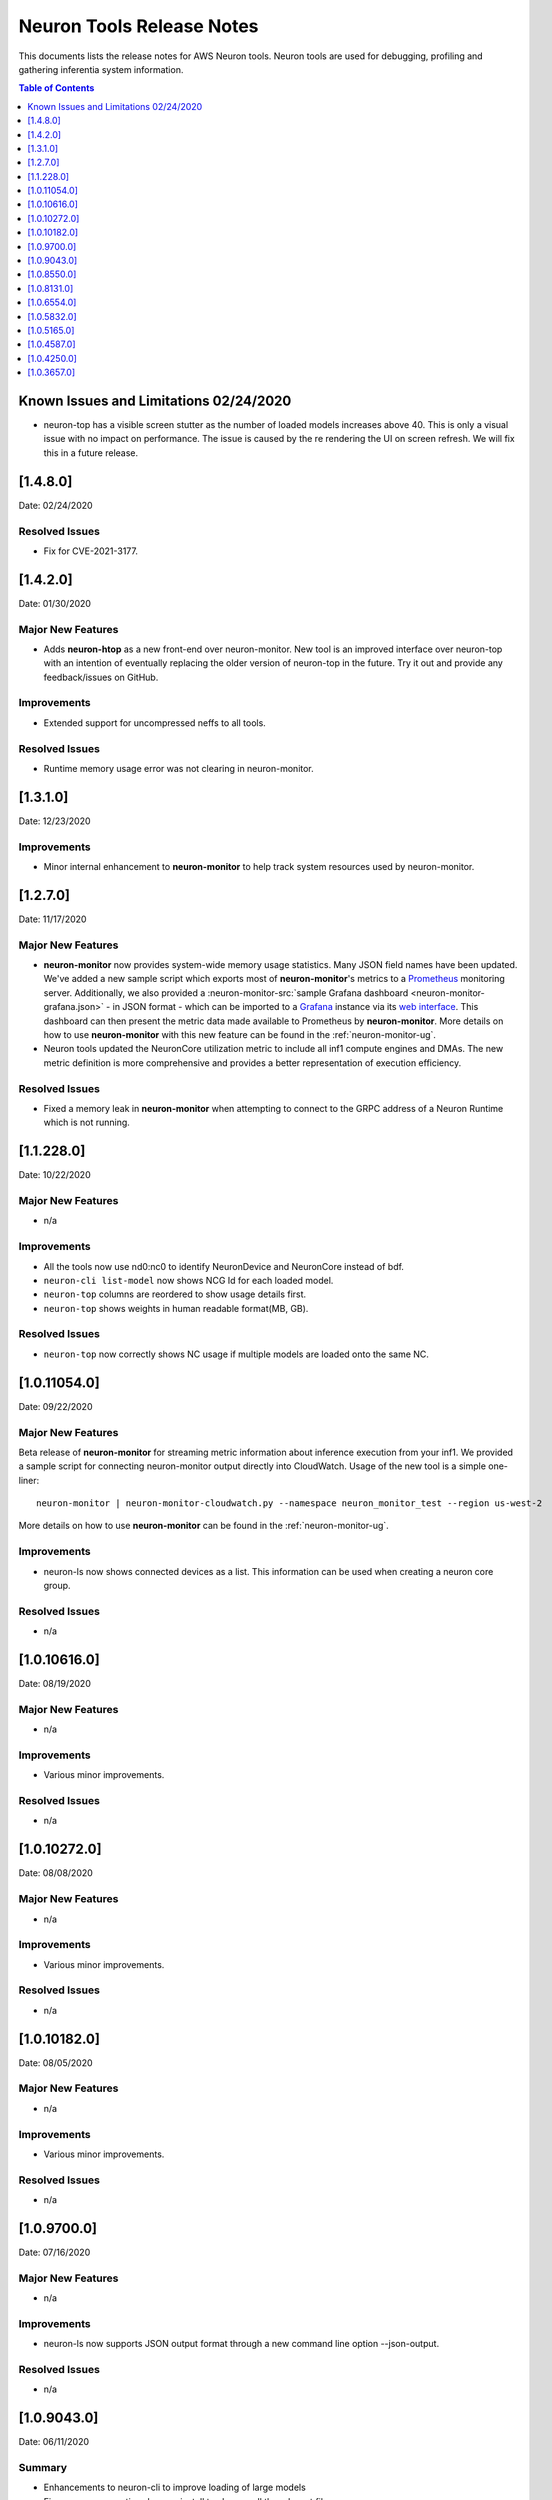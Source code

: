 .. _neuron-tools-rn:

Neuron Tools Release Notes
^^^^^^^^^^^^^^^^^^^^^^^^^^

This documents lists the release notes for AWS Neuron tools. Neuron
tools are used for debugging, profiling and gathering inferentia system
information.

.. contents:: Table of Contents
   :local:
   :depth: 1



Known Issues and Limitations 02/24/2020
=======================================

-  neuron-top has a visible screen stutter as the number of loaded
   models increases above 40. This is only a visual issue with no impact
   on performance. The issue is caused by the re rendering the UI on
   screen refresh. We will fix this in a future release.

.. _1480:

[1.4.8.0]
=========

Date: 02/24/2020

Resolved Issues
---------------

-  Fix for CVE-2021-3177.


.. _1420:

[1.4.2.0]
=========

Date: 01/30/2020

Major New Features
------------------

-  Adds **neuron-htop** as a new front-end over neuron-monitor.  New tool is an improved interface over neuron-top with an intention of eventually replacing the older version of neuron-top in the future.  Try it out and provide any feedback/issues on GitHub.


Improvements
------------

-  Extended support for uncompressed neffs to all tools.

Resolved Issues
---------------

-  Runtime memory usage error was not clearing in neuron-monitor.


.. _1310:

[1.3.1.0]
=========

Date: 12/23/2020

Improvements
------------

-  Minor internal enhancement to **neuron-monitor** to help track system resources used by neuron-monitor.
 

.. _1270:

[1.2.7.0]
=========

Date: 11/17/2020

Major New Features
------------------

-  **neuron-monitor** now provides system-wide memory usage statistics.
   Many JSON field names have been updated. We've added a new sample
   script which exports most of **neuron-monitor**'s metrics to a
   `Prometheus <https://prometheus.io/>`__ monitoring server.
   Additionally, we also provided a :neuron-monitor-src:`sample Grafana
   dashboard <neuron-monitor-grafana.json>` - in
   JSON format - which can be imported to a
   `Grafana <https://grafana.com/>`__ instance via its `web
   interface <https://grafana.com/docs/grafana/latest/dashboards/export-import/#importing-a-dashboard>`__.
   This dashboard can then present the metric data made available to
   Prometheus by **neuron-monitor**. More details on how to use
   **neuron-monitor** with this new feature can be found in the :ref:`neuron-monitor-ug`.

-  Neuron tools updated the NeuronCore utilization metric to include all
   inf1 compute engines and DMAs. The new metric definition is more
   comprehensive and provides a better representation of execution
   efficiency.

Resolved Issues
---------------

-  Fixed a memory leak in **neuron-monitor** when attempting to connect
   to the GRPC address of a Neuron Runtime which is not running.

.. _112280:

[1.1.228.0]
===========

Date: 10/22/2020

.. _major-new-features-1:

Major New Features
------------------

-  n/a

Improvements
------------

-  All the tools now use nd0:nc0 to identify NeuronDevice and NeuronCore
   instead of bdf.
-  ``neuron-cli list-model`` now shows NCG Id for each loaded model.
-  ``neuron-top`` columns are reordered to show usage details first.
-  ``neuron-top`` shows weights in human readable format(MB, GB).

.. _resolved-issues-1:

Resolved Issues
---------------

-  ``neuron-top`` now correctly shows NC usage if multiple models are
   loaded onto the same NC.



.. _10110540:

[1.0.11054.0]
=============

Date: 09/22/2020

Major New Features
------------------

Beta release of **neuron-monitor** for streaming metric information
about inference execution from your inf1. We provided a sample script
for connecting neuron-monitor output directly into CloudWatch. Usage of
the new tool is a simple one-liner:

::

   neuron-monitor | neuron-monitor-cloudwatch.py --namespace neuron_monitor_test --region us-west-2

More details on how to use **neuron-monitor** can be found in the :ref:`neuron-monitor-ug`.

Improvements
------------

-  neuron-ls now shows connected devices as a list. This information can
   be used when creating a neuron core group.

Resolved Issues
---------------

-  n/a

.. _10106160:

[1.0.10616.0]
=============

Date: 08/19/2020

.. _major-new-features-1:

Major New Features
------------------

-  n/a

.. _improvements-1:

Improvements
------------

-  Various minor improvements.

.. _resolved-issues-1:

Resolved Issues
---------------

-  n/a

.. _10102720:

[1.0.10272.0]
=============

Date: 08/08/2020

.. _major-new-features-2:

Major New Features
------------------

-  n/a

.. _improvements-2:

Improvements
------------

-  Various minor improvements.

.. _resolved-issues-2:

Resolved Issues
---------------

-  n/a

.. _10101820:

[1.0.10182.0]
=============

Date: 08/05/2020

.. _major-new-features-3:

Major New Features
------------------

-  n/a

.. _improvements-3:

Improvements
------------

-  Various minor improvements.

.. _resolved-issues-3:

Resolved Issues
---------------

-  n/a

.. _1097000:

[1.0.9700.0]
============

Date: 07/16/2020

.. _major-new-features-4:

Major New Features
------------------

-  n/a

.. _improvements-4:

Improvements
------------

-  neuron-ls now supports JSON output format through a new command line
   option --json-output.

.. _resolved-issues-4:

Resolved Issues
---------------

-  n/a

.. _1090430:

[1.0.9043.0]
============

Date: 06/11/2020

Summary
-------

-  Enhancements to neuron-cli to improve loading of large models
-  Fix aws-neuron-runtime-base uninstall to cleanup all the relevant
   files
-  Migrated neuron-discovery service to use IMDSv2 to query instance
   type

.. _major-new-features-5:

Major New Features
------------------

-  Added new commandline options to **neuron-cli** to improve the
   performance on loading large models

   .. rubric:: --ncg-id <value>
      :name: --ncg-id-value

   Legal values for ncg-id:

   -  "-1": runtime will create the NCG (default)

   -  "0": NCG will be created by neuron-cli

   -  ">=1": Model will be loaded to the NCG id specified

   During model load, neuron-cli parses the NEFF file for parameters
   needed to create an NCG. The runtime will parse the same NEFF file a
   second time during the load. Allowing the runtime to create the NCG
   reduces load time by skipping the redundant parse in neuron-cli.

   .. rubric:: --enable-direct-file-load
      :name: --enable-direct-file-load

   By default, neuron-cli loads models into its own memory and streams
   the model to the Neuron Runtime using GRPC. When the
   '--enable-direct-file-load' flag is passed, the load operation will
   skip the copy and only pass the filepath of the model to the Neuron
   Runtime. This saves time and memory during model loads.

.. _resolved-issues-5:

Resolved Issues
---------------

-  None

.. _1085500:

[1.0.8550.0]
============

Date: 5/15/2020

.. _summary-1:

Summary
-------

-  Point fix for installation and startup errors of neuron-discovery
   service in the aws-neuron-runtime-base package.

Please update to aws-neuron-runtime-base package version 1.0.7173 or
newer:

::

   # Ubuntu 18 or 16:
   sudo apt-get update
   sudo apt-get install aws-neuron-runtime-base

   # Amazon Linux, Centos, RHEL
   sudo yum update
   sudo yum install aws-neuron-runtime-base

.. _major-new-features-6:

Major New Features
------------------

-  None

.. _resolved-issues-6:

Resolved Issues
---------------

-  Installation of aws-neuron-runtime-base version 1.0.7044 fails to
   successfully move service files into the service folder. Release of
   aws-neuron-runtime-base version 1.0.7173 fixes this installation
   issue.

-  Added a dependency on the networking service in the neuron-discovery
   service to avoid potential for discovery to start before networking.
   If networking starts first, neuron-discovery will fail to start.

.. _1081310:

[1.0.8131.0]
============

Date: 5/11/2020

.. _summary-2:

Summary
-------

.. _major-new-features-7:

Major New Features
------------------

-  All tools now support use of an environment variable
   (NEURON_RTD_ADDRESS) to specify the runtime address or by explicitly
   specifying the address with the -a flag. Not specifying an address
   will continue to rely on default address set during installation.
-  When run as root, neuron-ls output will now include runtime details
   (address, pid, and version).

::

   $ sudo neuron-ls
   +--------------+---------+--------+-----------+-----------+------+------+-----------------------+---------+---------+
   |   PCI BDF    | LOGICAL | NEURON |  MEMORY   |  MEMORY   | EAST | WEST |        RUNTIME        | RUNTIME | RUNTIME |
   |              |   ID    | CORES  | CHANNEL 0 | CHANNEL 1 |      |      |        ADDRESS        |   PID   | VERSION |
   +--------------+---------+--------+-----------+-----------+------+------+-----------------------+---------+---------+
   | 0000:00:1c.0 |       0 |      4 | 4096 MB   | 4096 MB   |    1 |    0 | unix:/run/neuron.sock |    8871 | 1.0.x.x |
   | 0000:00:1d.0 |       1 |      4 | 4096 MB   | 4096 MB   |    1 |    1 | unix:/run/neuron.sock |    8871 | 1.0.x.x |
   | 0000:00:1e.0 |       2 |      4 | 4096 MB   | 4096 MB   |    1 |    1 | unix:/run/neuron.sock |    8871 | 1.0.x.x |
   | 0000:00:1f.0 |       3 |      4 | 4096 MB   | 4096 MB   |    0 |    1 | unix:/run/neuron.sock |    8871 | 1.0.x.x |
   +--------------+---------+--------+-----------+-----------+------+------+-----------------------+---------+---------+

.. _resolved-issues-7:

Resolved Issues
---------------

-  Backwards compatibility of neuron-top with older versions of Neuron
   Runtime is now restored.

Known Issues and Limitations
----------------------------

-  neuron-top has a visible screen stutter as the number of loaded
   models increases above 40. This is only a visual issue with no impact
   on performance. The issue is caused by the re rendering the UI on
   screen refresh. We will fix this in a future release.

.. _1065540:

[1.0.6554.0]
============

Date: 3/26/2020

.. _summary-3:

Summary
-------

Fixed the issue where neuron-top was negatively impacting inference
throughput.

.. _major-new-features-8:

Major New Features
------------------

N/A

.. _resolved-issues-8:

Resolved Issues
---------------

-  neuron-top no longer has a measurable impact on inference throughput
   regardless of instance size.

   -  This version of neuron-top requires Neuron Runtime version
      1.0.6222.0 or newer. Backwards compatibility will be fixed in the
      next release.

-  neuron-top now correctly shows when a model is unloaded.

.. _known-issues-and-limitations-1:

Known Issues and Limitations
----------------------------

-  neuron-top has a visible screen stutter as the number of loaded
   models increases above 40. This is only a visual issue with no impact
   on performance. The issue is caused by the re rendering the UI on
   screen refresh. We will fix this in a future release.

.. _1058320:

[1.0.5832.0]
============

Date: 2/27/2020

.. _summary-4:

Summary
-------

Improved neuron-cli output to display device placement information about
each model.

.. _major-new-features-9:

Major New Features
------------------

N/A

.. _resolved-issues-9:

Resolved Issues
---------------

N/A

.. _known-issues-and-limitations-2:

Known Issues and Limitations
----------------------------

-  neuron-top consumes one vCPU to monitor hardware resources, which
   might affect performance of the system on inf1.xlarge. Using a larger
   instance size will not have the same limitation. In a future release
   we will improve this for smaller instance sizes.

.. _1051650:

[1.0.5165.0]
============

Date: 1/27/2020

.. _summary-5:

Summary
-------

Improved neuron-top load time, especially when a large amount of models
are loaded.

.. _major-new-features-10:

Major New Features
------------------

N/A

.. _resolved-issues-10:

Resolved Issues
---------------

N/A

.. _known-issues-and-limitations-3:

Known Issues and Limitations
----------------------------

-  neuron-top consumes one vCPU to monitor hardware resources, which
   might affect performance of the system on inf1.xlarge. Using a larger
   instance size will not have the same limitation. In a future release
   we will improve this for smaller instance sizes.

Other Notes
-----------

.. _1045870:

[1.0.4587.0]
============

Date: 12/20/2019

.. _summary-6:

Summary
-------

Minor bug fixes to neuron-top and neuron-ls.

.. _major-new-features-11:

Major New Features
------------------

.. _resolved-issues-11:

Resolved Issues
---------------

-  neuron-top: now shows model name and uuid to help distinguish which
   model is consuming resources. Previously only showed model id.
-  neuron-ls: lists device memory size correctly in MB

.. _known-issues-and-limitations-4:

Known Issues and Limitations
----------------------------

.. _other-notes-1:

Other Notes
-----------

.. _1042500:

[1.0.4250.0]
============

Date: 12/1/2019

.. _summary-7:

Summary
-------

.. _major-new-features-12:

Major New Features
------------------

.. _resolved-issues-12:

Resolved Issues
---------------

-  neuron-top may take longer to start and refresh when numerous models
   are loaded
-  neuron-top may crash when trying to calculate the utilization of the
   devices

.. _known-issues-and-limitations-5:

Known Issues and Limitations
----------------------------

.. _other-notes-2:

Other Notes
-----------

.. _1036570:

[1.0.3657.0]
============

Date: 11/25/2019

.. _major-new-features-13:

Major New Features
------------------

N/A, this is the first release.

.. _resolved-issues-13:

Resolved Issues
---------------

N/A, this is the first release.

Known Issues and Limits
-----------------------

-  neuron-top may take longer to start and refresh when numerous models
   are loaded.

   -  Workaround: Unload the models not in use before using neuron-top

-  neuron-top may crash when trying to calculate the utilization of the
   devices.

.. _other-notes-3:

Other Notes
-----------
